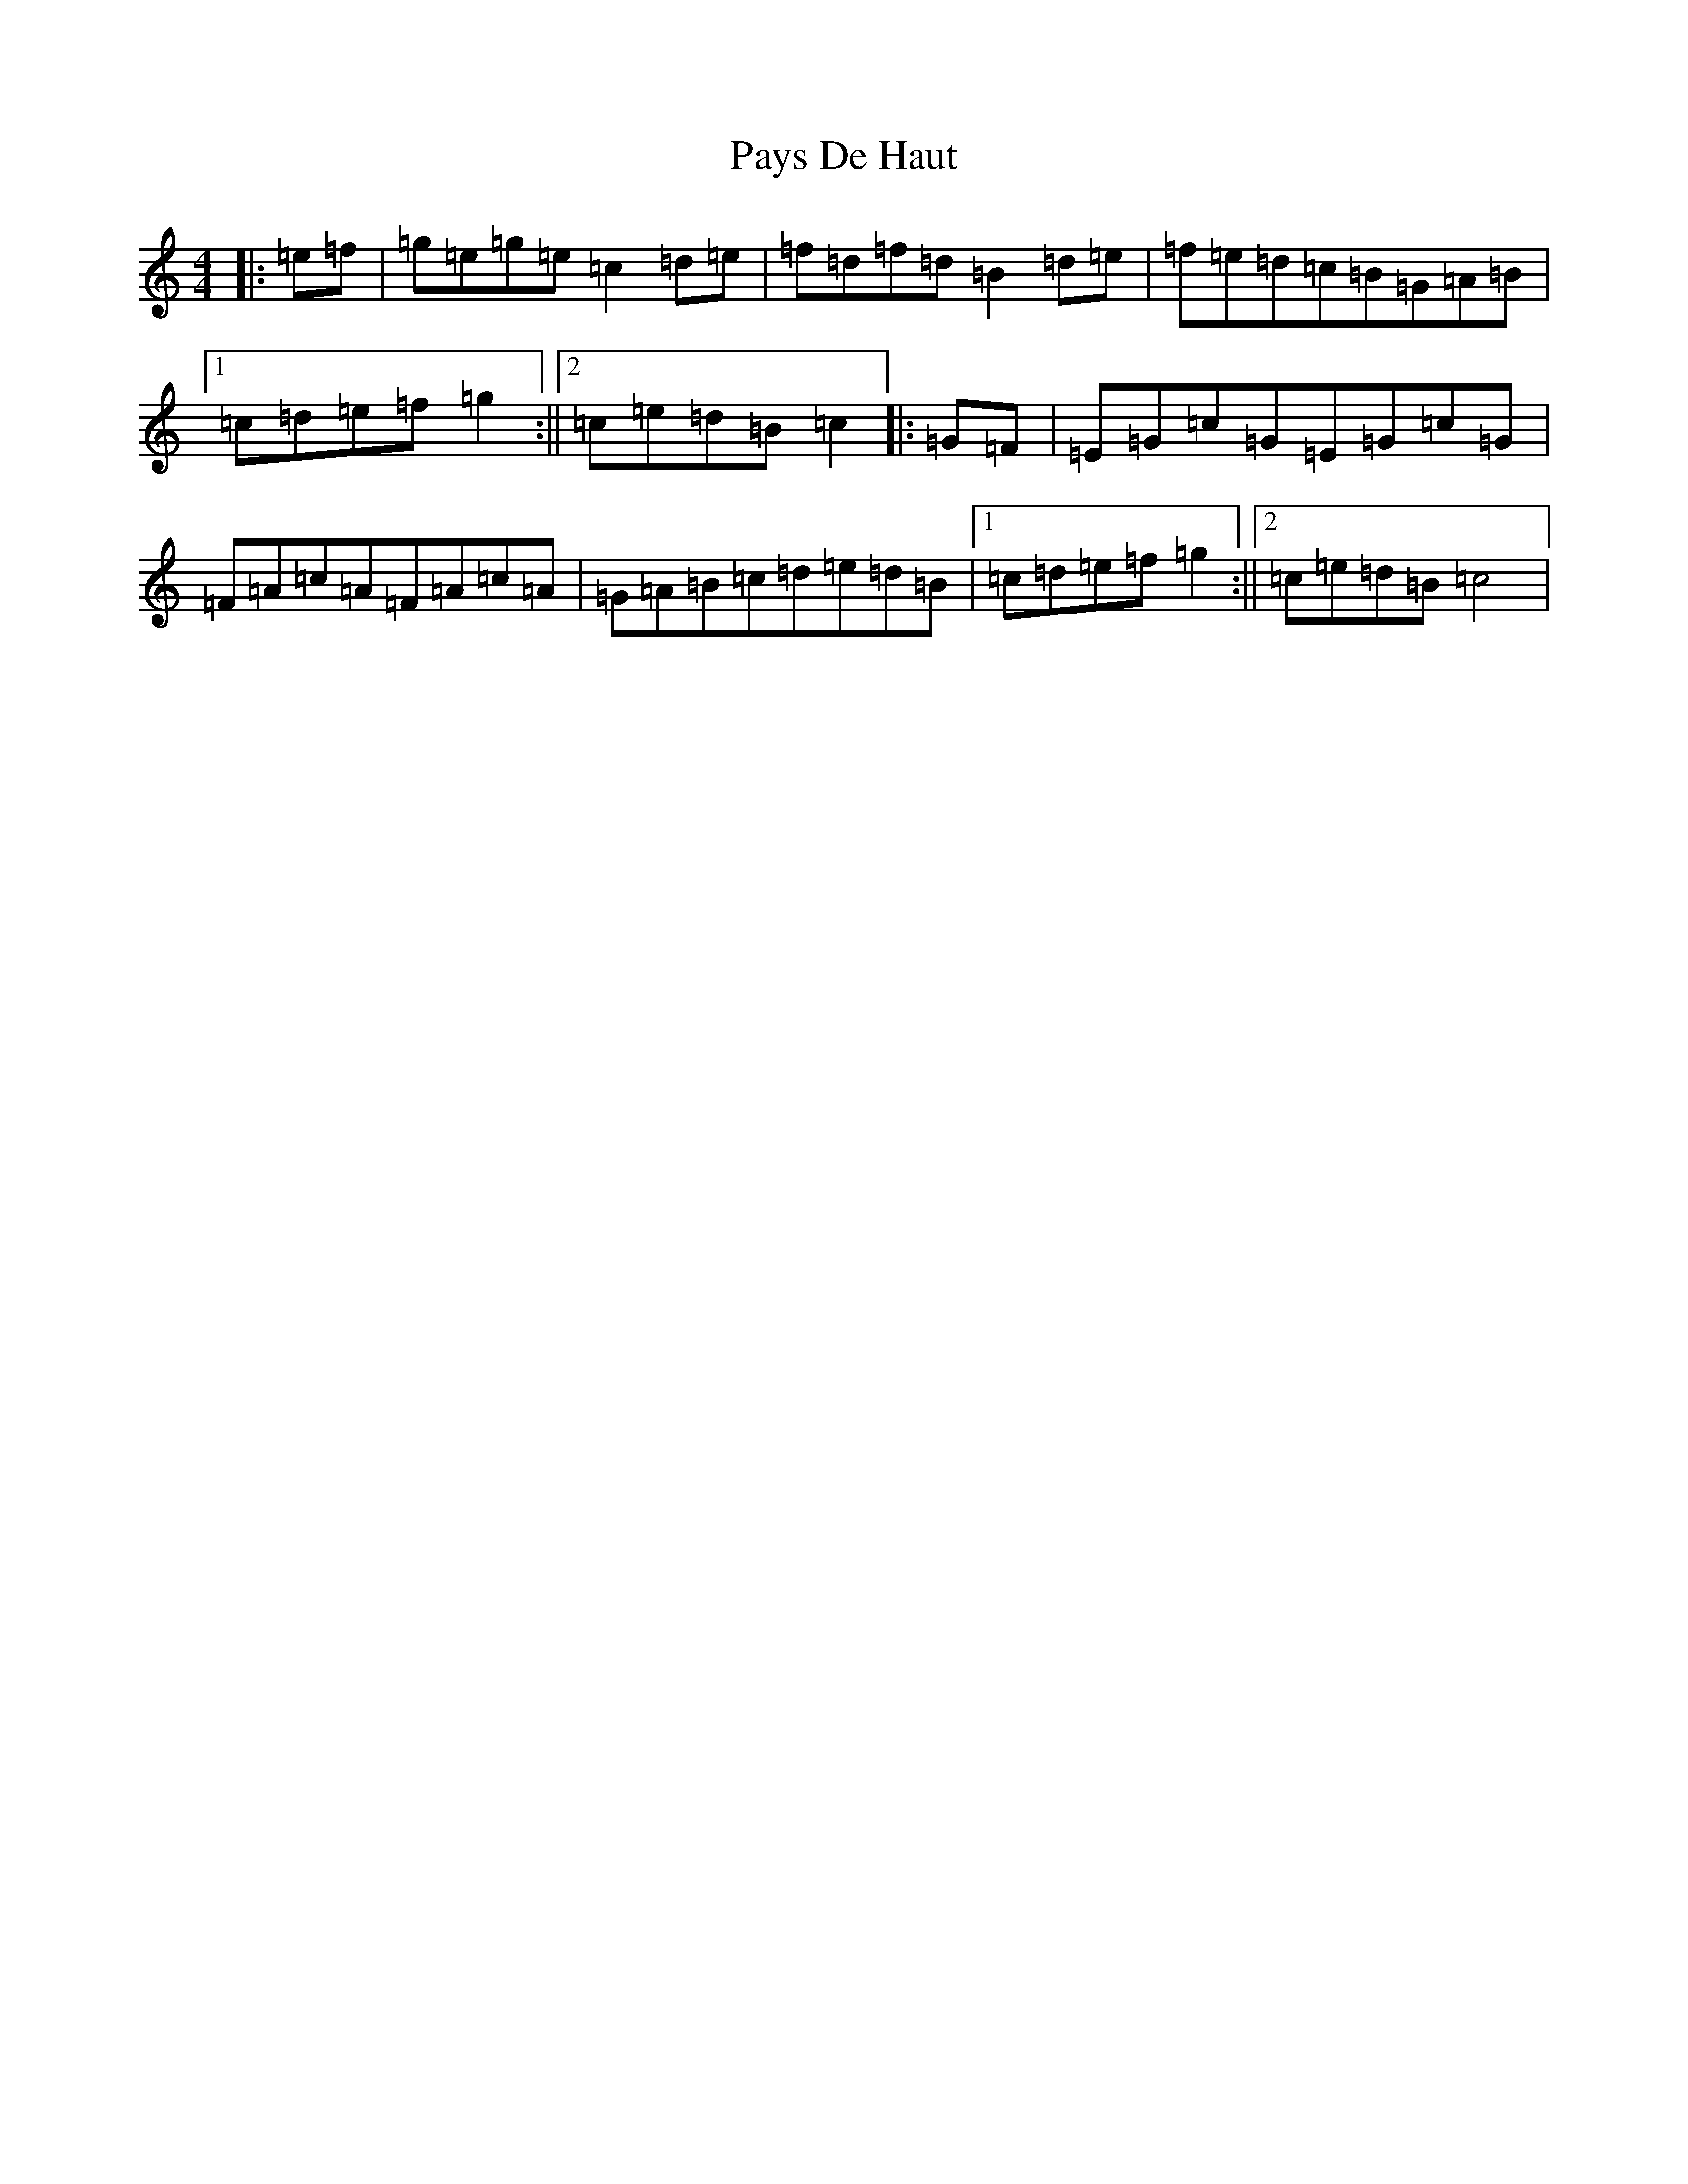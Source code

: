 X: 16789
T: Pays De Haut
S: https://thesession.org/tunes/10080#setting10080
R: reel
M:4/4
L:1/8
K: C Major
|:=e=f|=g=e=g=e=c2=d=e|=f=d=f=d=B2=d=e|=f=e=d=c=B=G=A=B|1=c=d=e=f=g2:||2=c=e=d=B=c2|:=G=F|=E=G=c=G=E=G=c=G|=F=A=c=A=F=A=c=A|=G=A=B=c=d=e=d=B|1=c=d=e=f=g2:||2=c=e=d=B=c4|